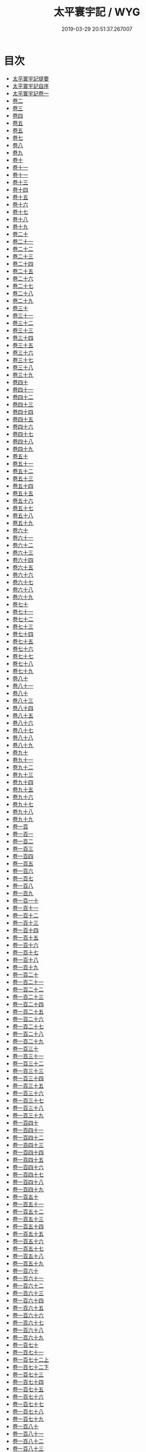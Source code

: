 #+TITLE: 太平寰宇記 / WYG
#+DATE: 2019-03-29 20:51:37.267007
* 目次
 - [[file:KR2k0004_000.txt::000-1a][太平寰宇記提要]]
 - [[file:KR2k0004_000.txt::000-3a][太平寰宇記自序]]
 - [[file:KR2k0004_001.txt::001-1a][太平寰宇記卷一]]
 - [[file:KR2k0004_002.txt::002-1a][卷二]]
 - [[file:KR2k0004_003.txt::003-1a][卷三]]
 - [[file:KR2k0004_004.txt::004-1a][卷四]]
 - [[file:KR2k0004_005.txt::005-1a][卷五]]
 - [[file:KR2k0004_006.txt::006-1a][卷五]]
 - [[file:KR2k0004_007.txt::007-1a][卷七]]
 - [[file:KR2k0004_008.txt::008-1a][卷八]]
 - [[file:KR2k0004_009.txt::009-1a][卷九]]
 - [[file:KR2k0004_010.txt::010-1a][卷十]]
 - [[file:KR2k0004_011.txt::011-1a][卷十一]]
 - [[file:KR2k0004_012.txt::012-1a][卷十一]]
 - [[file:KR2k0004_013.txt::013-1a][卷十三]]
 - [[file:KR2k0004_014.txt::014-1a][卷十四]]
 - [[file:KR2k0004_015.txt::015-1a][卷十五]]
 - [[file:KR2k0004_016.txt::016-1a][卷十六]]
 - [[file:KR2k0004_017.txt::017-1a][卷十七]]
 - [[file:KR2k0004_018.txt::018-1a][卷十八]]
 - [[file:KR2k0004_019.txt::019-1a][卷十九]]
 - [[file:KR2k0004_020.txt::020-1a][卷二十]]
 - [[file:KR2k0004_021.txt::021-1a][卷二十一]]
 - [[file:KR2k0004_022.txt::022-1a][卷二十二]]
 - [[file:KR2k0004_023.txt::023-1a][卷二十三]]
 - [[file:KR2k0004_024.txt::024-1a][卷二十四]]
 - [[file:KR2k0004_025.txt::025-1a][卷二十五]]
 - [[file:KR2k0004_026.txt::026-1a][卷二十六]]
 - [[file:KR2k0004_027.txt::027-1a][卷二十七]]
 - [[file:KR2k0004_028.txt::028-1a][卷二十八]]
 - [[file:KR2k0004_029.txt::029-1a][卷二十九]]
 - [[file:KR2k0004_030.txt::030-1a][卷三十]]
 - [[file:KR2k0004_031.txt::031-1a][卷三十一]]
 - [[file:KR2k0004_032.txt::032-1a][卷三十二]]
 - [[file:KR2k0004_033.txt::033-1a][卷三十三]]
 - [[file:KR2k0004_034.txt::034-1a][卷三十四]]
 - [[file:KR2k0004_035.txt::035-1a][卷三十五]]
 - [[file:KR2k0004_036.txt::036-1a][卷三十六]]
 - [[file:KR2k0004_037.txt::037-1a][卷三十七]]
 - [[file:KR2k0004_038.txt::038-1a][卷三十八]]
 - [[file:KR2k0004_039.txt::039-1a][卷三十九]]
 - [[file:KR2k0004_040.txt::040-1a][卷四十]]
 - [[file:KR2k0004_041.txt::041-1a][卷四十一]]
 - [[file:KR2k0004_042.txt::042-1a][卷四十二]]
 - [[file:KR2k0004_043.txt::043-1a][卷四十三]]
 - [[file:KR2k0004_044.txt::044-1a][卷四十四]]
 - [[file:KR2k0004_045.txt::045-1a][卷四十五]]
 - [[file:KR2k0004_046.txt::046-1a][卷四十六]]
 - [[file:KR2k0004_047.txt::047-1a][卷四十七]]
 - [[file:KR2k0004_048.txt::048-1a][卷四十八]]
 - [[file:KR2k0004_049.txt::049-1a][卷四十九]]
 - [[file:KR2k0004_050.txt::050-1a][卷五十]]
 - [[file:KR2k0004_051.txt::051-1a][卷五十一]]
 - [[file:KR2k0004_052.txt::052-1a][卷五十二]]
 - [[file:KR2k0004_053.txt::053-1a][卷五十三]]
 - [[file:KR2k0004_054.txt::054-1a][卷五十四]]
 - [[file:KR2k0004_055.txt::055-1a][卷五十五]]
 - [[file:KR2k0004_056.txt::056-1a][卷五十六]]
 - [[file:KR2k0004_057.txt::057-1a][卷五十七]]
 - [[file:KR2k0004_058.txt::058-1a][卷五十八]]
 - [[file:KR2k0004_059.txt::059-1a][卷五十九]]
 - [[file:KR2k0004_060.txt::060-1a][卷六十]]
 - [[file:KR2k0004_061.txt::061-1a][卷六十一]]
 - [[file:KR2k0004_062.txt::062-1a][卷六十二]]
 - [[file:KR2k0004_063.txt::063-1a][卷六十三]]
 - [[file:KR2k0004_064.txt::064-1a][卷六十四]]
 - [[file:KR2k0004_065.txt::065-1a][卷六十五]]
 - [[file:KR2k0004_066.txt::066-1a][卷六十六]]
 - [[file:KR2k0004_067.txt::067-1a][卷六十七]]
 - [[file:KR2k0004_068.txt::068-1a][卷六十八]]
 - [[file:KR2k0004_069.txt::069-1a][卷六十九]]
 - [[file:KR2k0004_070.txt::070-1a][卷七十]]
 - [[file:KR2k0004_071.txt::071-1a][卷七十一]]
 - [[file:KR2k0004_072.txt::072-1a][卷七十二]]
 - [[file:KR2k0004_073.txt::073-1a][卷七十三]]
 - [[file:KR2k0004_074.txt::074-1a][卷七十四]]
 - [[file:KR2k0004_075.txt::075-1a][卷七十五]]
 - [[file:KR2k0004_076.txt::076-1a][卷七十六]]
 - [[file:KR2k0004_077.txt::077-1a][卷七十七]]
 - [[file:KR2k0004_078.txt::078-1a][卷七十八]]
 - [[file:KR2k0004_079.txt::079-1a][卷七十九]]
 - [[file:KR2k0004_080.txt::080-1a][卷八十]]
 - [[file:KR2k0004_081.txt::081-1a][卷八十一]]
 - [[file:KR2k0004_082.txt::082-1a][卷八十]]
 - [[file:KR2k0004_083.txt::083-1a][卷八十三]]
 - [[file:KR2k0004_084.txt::084-1a][卷八十四]]
 - [[file:KR2k0004_085.txt::085-1a][卷八十五]]
 - [[file:KR2k0004_086.txt::086-1a][卷八十六]]
 - [[file:KR2k0004_087.txt::087-1a][卷八十七]]
 - [[file:KR2k0004_088.txt::088-1a][卷八十八]]
 - [[file:KR2k0004_089.txt::089-1a][卷八十九]]
 - [[file:KR2k0004_090.txt::090-1a][卷九十]]
 - [[file:KR2k0004_091.txt::091-1a][卷九十一]]
 - [[file:KR2k0004_092.txt::092-1a][卷九十二]]
 - [[file:KR2k0004_093.txt::093-1a][卷九十三]]
 - [[file:KR2k0004_094.txt::094-1a][卷九十四]]
 - [[file:KR2k0004_095.txt::095-1a][卷九十五]]
 - [[file:KR2k0004_096.txt::096-1a][卷九十六]]
 - [[file:KR2k0004_097.txt::097-1a][卷九十七]]
 - [[file:KR2k0004_098.txt::098-1a][卷九十八]]
 - [[file:KR2k0004_099.txt::099-1a][卷九十九]]
 - [[file:KR2k0004_100.txt::100-1a][卷一百]]
 - [[file:KR2k0004_101.txt::101-1a][卷一百一]]
 - [[file:KR2k0004_102.txt::102-1a][卷一百二]]
 - [[file:KR2k0004_103.txt::103-1a][卷一百三]]
 - [[file:KR2k0004_104.txt::104-1a][卷一百四]]
 - [[file:KR2k0004_105.txt::105-1a][卷一百五]]
 - [[file:KR2k0004_106.txt::106-1a][卷一百六]]
 - [[file:KR2k0004_107.txt::107-1a][卷一百七]]
 - [[file:KR2k0004_108.txt::108-1a][卷一百八]]
 - [[file:KR2k0004_109.txt::109-1a][卷一百九]]
 - [[file:KR2k0004_110.txt::110-1a][卷一百一十]]
 - [[file:KR2k0004_111.txt::111-1a][卷一百十一]]
 - [[file:KR2k0004_112.txt::112-1a][卷一百十二]]
 - [[file:KR2k0004_113.txt::113-1a][卷一百十三]]
 - [[file:KR2k0004_114.txt::114-1a][卷一百十四]]
 - [[file:KR2k0004_115.txt::115-1a][卷一百十五]]
 - [[file:KR2k0004_116.txt::116-1a][卷一百十六]]
 - [[file:KR2k0004_117.txt::117-1a][卷一百十七]]
 - [[file:KR2k0004_118.txt::118-1a][卷一百十八]]
 - [[file:KR2k0004_119.txt::119-1a][卷一百十九]]
 - [[file:KR2k0004_120.txt::120-1a][卷一百二十]]
 - [[file:KR2k0004_121.txt::121-1a][卷一百二十一]]
 - [[file:KR2k0004_122.txt::122-1a][卷一百二十二]]
 - [[file:KR2k0004_123.txt::123-1a][卷一百二十三]]
 - [[file:KR2k0004_124.txt::124-1a][卷一百二十四]]
 - [[file:KR2k0004_125.txt::125-1a][卷一百二十五]]
 - [[file:KR2k0004_126.txt::126-1a][卷一百二十六]]
 - [[file:KR2k0004_127.txt::127-1a][卷一百二十七]]
 - [[file:KR2k0004_128.txt::128-1a][卷一百二十八]]
 - [[file:KR2k0004_129.txt::129-1a][卷一百二十九]]
 - [[file:KR2k0004_130.txt::130-1a][卷一百三十]]
 - [[file:KR2k0004_131.txt::131-1a][卷一百三十一]]
 - [[file:KR2k0004_132.txt::132-1a][卷一百三十二]]
 - [[file:KR2k0004_133.txt::133-1a][卷一百三十三]]
 - [[file:KR2k0004_134.txt::134-1a][卷一百三十四]]
 - [[file:KR2k0004_135.txt::135-1a][卷一百三十五]]
 - [[file:KR2k0004_136.txt::136-1a][卷一百三十六]]
 - [[file:KR2k0004_137.txt::137-1a][卷一百三十七]]
 - [[file:KR2k0004_138.txt::138-1a][卷一百三十八]]
 - [[file:KR2k0004_139.txt::139-1a][卷一百三十九]]
 - [[file:KR2k0004_140.txt::140-1a][卷一百四十]]
 - [[file:KR2k0004_141.txt::141-1a][卷一百四十一]]
 - [[file:KR2k0004_142.txt::142-1a][卷一百四十二]]
 - [[file:KR2k0004_143.txt::143-1a][卷一百四十三]]
 - [[file:KR2k0004_144.txt::144-1a][卷一百四十四]]
 - [[file:KR2k0004_145.txt::145-1a][卷一百四十五]]
 - [[file:KR2k0004_146.txt::146-1a][卷一百四十六]]
 - [[file:KR2k0004_147.txt::147-1a][卷一百四十七]]
 - [[file:KR2k0004_148.txt::148-1a][卷一百四十八]]
 - [[file:KR2k0004_149.txt::149-1a][卷一百四十九]]
 - [[file:KR2k0004_150.txt::150-1a][卷一百五十]]
 - [[file:KR2k0004_151.txt::151-1a][卷一百五十一]]
 - [[file:KR2k0004_152.txt::152-1a][卷一百五十二]]
 - [[file:KR2k0004_153.txt::153-1a][卷一百五十三]]
 - [[file:KR2k0004_154.txt::154-1a][卷一百五十四]]
 - [[file:KR2k0004_155.txt::155-1a][卷一百五十五]]
 - [[file:KR2k0004_156.txt::156-1a][卷一百五十六]]
 - [[file:KR2k0004_157.txt::157-1a][卷一百五十七]]
 - [[file:KR2k0004_158.txt::158-1a][卷一百五十八]]
 - [[file:KR2k0004_159.txt::159-1a][卷一百五十九]]
 - [[file:KR2k0004_160.txt::160-1a][卷一百六十]]
 - [[file:KR2k0004_161.txt::161-1a][卷一百六十一]]
 - [[file:KR2k0004_162.txt::162-1a][卷一百六十二]]
 - [[file:KR2k0004_163.txt::163-1a][卷一百六十三]]
 - [[file:KR2k0004_164.txt::164-1a][卷一百六十四]]
 - [[file:KR2k0004_165.txt::165-1a][卷一百六十五]]
 - [[file:KR2k0004_166.txt::166-1a][卷一百六十六]]
 - [[file:KR2k0004_167.txt::167-1a][卷一百六十七]]
 - [[file:KR2k0004_168.txt::168-1a][卷一百六十八]]
 - [[file:KR2k0004_169.txt::169-1a][卷一百六十九]]
 - [[file:KR2k0004_170.txt::170-1a][卷一百七十]]
 - [[file:KR2k0004_171.txt::171-1a][卷一百七十一]]
 - [[file:KR2k0004_172.txt::172-1a][卷一百七十二上]]
 - [[file:KR2k0004_172.txt::172-7a][卷一百七十二下]]
 - [[file:KR2k0004_173.txt::173-1a][卷一百七十三]]
 - [[file:KR2k0004_174.txt::174-1a][卷一百七十四]]
 - [[file:KR2k0004_175.txt::175-1a][卷一百七十五]]
 - [[file:KR2k0004_176.txt::176-1a][卷一百七十六]]
 - [[file:KR2k0004_177.txt::177-1a][卷一百七十七]]
 - [[file:KR2k0004_178.txt::178-1a][卷一百七十八]]
 - [[file:KR2k0004_179.txt::179-1a][卷一百七十九]]
 - [[file:KR2k0004_180.txt::180-1a][卷一百八十]]
 - [[file:KR2k0004_181.txt::181-1a][卷一百八十一]]
 - [[file:KR2k0004_182.txt::182-1a][卷一百八十二]]
 - [[file:KR2k0004_183.txt::183-1a][卷一百八十三]]
 - [[file:KR2k0004_184.txt::184-1a][卷一百八十四]]
 - [[file:KR2k0004_185.txt::185-1a][卷一百八十五]]
 - [[file:KR2k0004_186.txt::186-1a][卷一百八十六]]
 - [[file:KR2k0004_187.txt::187-1a][卷一百八十七]]
 - [[file:KR2k0004_188.txt::188-1a][卷一百八十八]]
 - [[file:KR2k0004_189.txt::189-1a][卷一百八十九]]
 - [[file:KR2k0004_190.txt::190-1a][卷一百九十]]
 - [[file:KR2k0004_191.txt::191-1a][卷一百九十一]]
 - [[file:KR2k0004_192.txt::192-1a][卷一百九十二]]
 - [[file:KR2k0004_193.txt::193-1a][卷一百九十三]]
 - [[file:KR2k0004_194.txt::194-1a][卷一百九十四]]
 - [[file:KR2k0004_195.txt::195-1a][卷一百九十五]]
 - [[file:KR2k0004_196.txt::196-1a][卷一百九十六]]
 - [[file:KR2k0004_197.txt::197-1a][卷一百九十七]]
 - [[file:KR2k0004_198.txt::198-1a][卷一百九十八]]
 - [[file:KR2k0004_199.txt::199-1a][卷一百九十九]]
 - [[file:KR2k0004_200.txt::200-1a][卷二百]]
